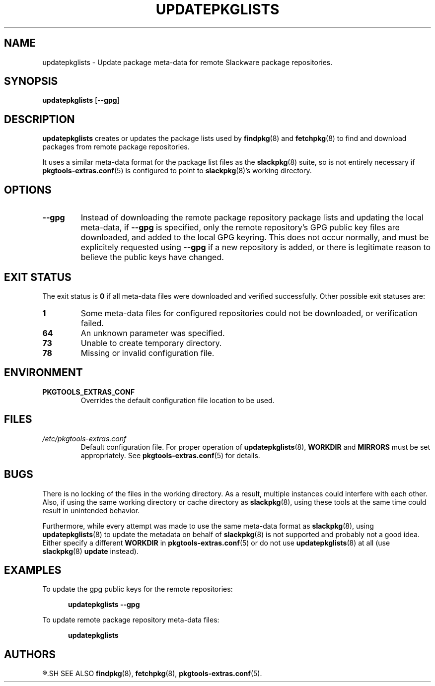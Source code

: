 .TH UPDATEPKGLISTS 8 "2021-04-22" "pkgtools-extras 0.8.0"
.SH NAME
updatepkglists \- Update package meta-data for remote Slackware package repositories.
.SH SYNOPSIS
.B updatepkglists
[\fB\-\-gpg\fR]
.SH DESCRIPTION
.B updatepkglists
creates or updates the package lists used by
.BR findpkg (8)
and
.BR fetchpkg (8)
to find and download packages from remote package repositories.
.PP
It uses a similar meta-data format for the package list files as the
.BR slackpkg (8)
suite, so is not entirely necessary if
.BR pkgtools\-extras.conf (5)
is configured to point to
.BR slackpkg (8)'s
working directory.
.SH OPTIONS
.TP
.BR \-\-gpg
Instead of downloading the remote package repository package lists and updating the local meta-data,
if \fB\-\-gpg\fR is specified, only the remote repository's GPG public key files are downloaded, and added to the local GPG keyring.
This does not occur normally, and must be explicitely requested using \fB\-\-gpg\fR if a new repository is added,
or there is legitimate reason to believe the public keys have changed.
.SH EXIT STATUS
The exit status is \fB0\fR if all meta-data files were downloaded and verified successfully.
Other possible exit statuses are:
.TP
.B 1
Some meta-data files for configured repositories could not be downloaded, or verification failed.
.TP
.B 64
An unknown parameter was specified.
.TP
.B 73
Unable to create temporary directory.
.TP
.B 78
Missing or invalid configuration file.
.SH ENVIRONMENT
.TP
.B PKGTOOLS_EXTRAS_CONF
Overrides the default configuration file location to be used.
.SH FILES
.TP
.I /etc/pkgtools\-extras.conf
Default configuration file.
For proper operation of
.BR updatepkglists (8),
\fBWORKDIR\fR and \fBMIRRORS\fR must be set appropriately.
See
.BR pkgtools\-extras.conf (5)
for details.
.SH BUGS
There is no locking of the files in the working directory.
As a result, multiple instances could interfere with each other.
Also, if using the same working directory or cache directory as
.BR slackpkg (8),
using these tools at the same time could result in unintended behavior.
.PP
Furthermore, while every attempt was made to use the same meta-data format as
.BR slackpkg (8),
using
.BR updatepkglists (8)
to update the metadata on behalf of
.BR slackpkg (8)
is not supported and probably not a good idea.
Either specify a different \fBWORKDIR\fR in
.BR pkgtools\-extras.conf (5)
or do not use
.BR updatepkglists (8)
at all (use
.BR slackpkg "(8) " update
instead).
.SH EXAMPLES
To update the gpg public keys for the remote repositories:
.PP
.nf
.RS 5
.B updatepkglists \-\-gpg
.RE
.fi
.PP
To update remote package repository meta-data files:
.PP
.nf
.RS 5
.B updatepkglists
.RE
.fi
.SH AUTHORS
.R Jonathan L. Kaus <jlkaus@gmail.com>
.SH SEE ALSO
.BR findpkg (8),
.BR fetchpkg (8),
.BR pkgtools-extras.conf (5).
